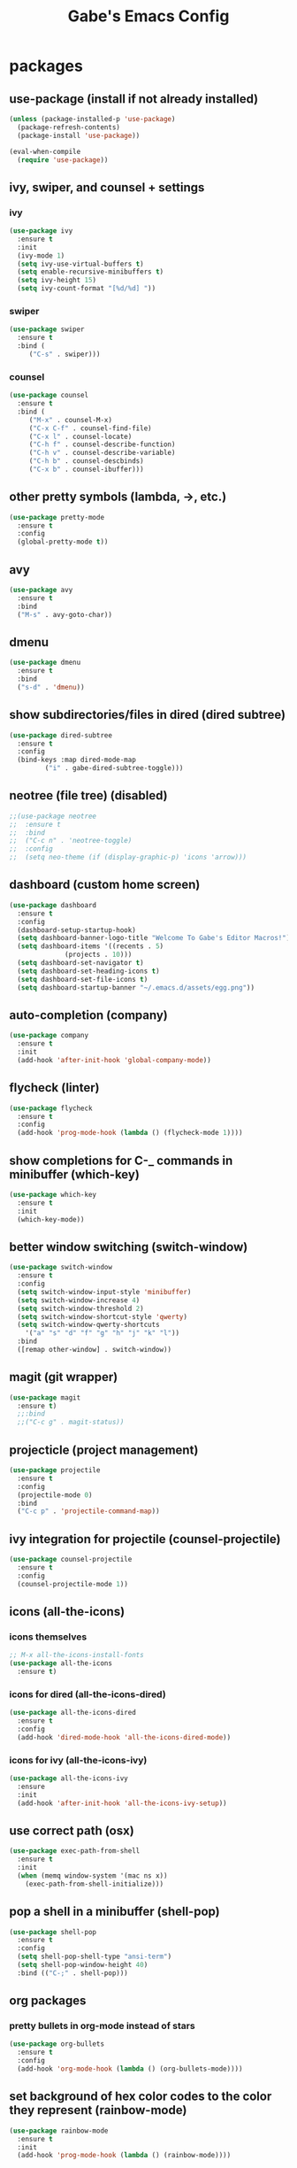 #+STARTUP: content
#+TITLE: Gabe's Emacs Config
#+CREATOR: Gabriel
* packages
** use-package (install if not already installed)
#+BEGIN_SRC emacs-lisp
  (unless (package-installed-p 'use-package)
    (package-refresh-contents)
    (package-install 'use-package))

  (eval-when-compile
    (require 'use-package))
#+END_SRC
** ivy, swiper, and counsel + settings
*** ivy
#+BEGIN_SRC emacs-lisp
  (use-package ivy
    :ensure t
    :init
    (ivy-mode 1)
    (setq ivy-use-virtual-buffers t)
    (setq enable-recursive-minibuffers t)
    (setq ivy-height 15)
    (setq ivy-count-format "[%d/%d] "))
#+END_SRC
*** swiper
#+BEGIN_SRC emacs-lisp
    (use-package swiper
      :ensure t
      :bind (
	     ("C-s" . swiper)))
#+END_SRC
*** counsel
#+BEGIN_SRC emacs-lisp
  (use-package counsel
    :ensure t
    :bind (
	   ("M-x" . counsel-M-x)
	   ("C-x C-f" . counsel-find-file)
	   ("C-x l" . counsel-locate)
	   ("C-h f" . counsel-describe-function)
	   ("C-h v" . counsel-describe-variable)
	   ("C-h b" . counsel-descbinds)
	   ("C-x b" . counsel-ibuffer)))
#+END_SRC
** other pretty symbols (lambda, ->, etc.)
#+BEGIN_SRC emacs-lisp
  (use-package pretty-mode
    :ensure t
    :config
    (global-pretty-mode t))
#+END_SRC
** avy
#+BEGIN_SRC emacs-lisp
  (use-package avy
    :ensure t
    :bind
    ("M-s" . avy-goto-char))
#+END_SRC
** dmenu
#+BEGIN_SRC emacs-lisp
  (use-package dmenu
    :ensure t
    :bind
    ("s-d" . 'dmenu))
#+END_SRC
** show subdirectories/files in dired (dired subtree)
#+BEGIN_SRC emacs-lisp
  (use-package dired-subtree
    :ensure t
    :config
    (bind-keys :map dired-mode-map
	       ("i" . gabe-dired-subtree-toggle)))
#+END_SRC
** neotree (file tree) (disabled)
#+BEGIN_SRC emacs-lisp
  ;;(use-package neotree
  ;;  :ensure t
  ;;  :bind
  ;;  ("C-c n" . 'neotree-toggle)
  ;;  :config
  ;;  (setq neo-theme (if (display-graphic-p) 'icons 'arrow)))
#+END_SRC
** dashboard (custom home screen)
#+BEGIN_SRC emacs-lisp
  (use-package dashboard
    :ensure t
    :config
    (dashboard-setup-startup-hook)
    (setq dashboard-banner-logo-title "Welcome To Gabe's Editor Macros!")
    (setq dashboard-items '((recents . 5)
			    (projects . 10)))
    (setq dashboard-set-navigator t)
    (setq dashboard-set-heading-icons t)
    (setq dashboard-set-file-icons t)
    (setq dashboard-startup-banner "~/.emacs.d/assets/egg.png"))
#+END_SRC
** auto-completion (company)
#+BEGIN_SRC emacs-lisp
  (use-package company
    :ensure t
    :init
    (add-hook 'after-init-hook 'global-company-mode))
#+END_SRC
** flycheck (linter)
#+BEGIN_SRC emacs-lisp
  (use-package flycheck
    :ensure t
    :config
    (add-hook 'prog-mode-hook (lambda () (flycheck-mode 1))))
#+END_SRC
** show completions for C-_ commands in minibuffer (which-key)
#+BEGIN_SRC emacs-lisp
  (use-package which-key
    :ensure t
    :init
    (which-key-mode))
#+END_SRC
** better window switching (switch-window)
#+BEGIN_SRC emacs-lisp
  (use-package switch-window
    :ensure t
    :config
    (setq switch-window-input-style 'minibuffer)
    (setq switch-window-increase 4)
    (setq switch-window-threshold 2)
    (setq switch-window-shortcut-style 'qwerty)
    (setq switch-window-qwerty-shortcuts
	  '("a" "s" "d" "f" "g" "h" "j" "k" "l"))
    :bind
    ([remap other-window] . switch-window))
#+END_SRC
** magit (git wrapper)
#+BEGIN_SRC emacs-lisp
  (use-package magit
    :ensure t)
    ;;:bind
    ;;("C-c g" . magit-status))
#+END_SRC
** projecticle (project management)
#+BEGIN_SRC emacs-lisp
  (use-package projectile
    :ensure t
    :config
    (projectile-mode 0)
    :bind
    ("C-c p" . 'projectile-command-map))
#+END_SRC
** ivy integration for projectile (counsel-projectile)
#+BEGIN_SRC emacs-lisp
  (use-package counsel-projectile
    :ensure t
    :config
    (counsel-projectile-mode 1))
#+END_SRC
** icons (all-the-icons)
*** icons themselves
#+BEGIN_SRC emacs-lisp
  ;; M-x all-the-icons-install-fonts
  (use-package all-the-icons
    :ensure t)
#+END_SRC
*** icons for dired (all-the-icons-dired)
#+BEGIN_SRC emacs-lisp
  (use-package all-the-icons-dired
    :ensure t
    :config
    (add-hook 'dired-mode-hook 'all-the-icons-dired-mode))
#+END_SRC
*** icons for ivy (all-the-icons-ivy)
#+BEGIN_SRC emacs-lisp
  (use-package all-the-icons-ivy
    :ensure
    :init
    (add-hook 'after-init-hook 'all-the-icons-ivy-setup))
#+END_SRC
** use correct path (osx)
#+BEGIN_SRC emacs-lisp
  (use-package exec-path-from-shell
    :ensure t
    :init
    (when (memq window-system '(mac ns x))
      (exec-path-from-shell-initialize)))
#+END_SRC
** pop a shell in a minibuffer (shell-pop)
#+BEGIN_SRC emacs-lisp
  (use-package shell-pop
    :ensure t
    :config
    (setq shell-pop-shell-type "ansi-term")
    (setq shell-pop-window-height 40)
    :bind (("C-;" . shell-pop)))
#+END_SRC
** org packages
*** pretty bullets in org-mode instead of stars
#+BEGIN_SRC emacs-lisp
  (use-package org-bullets
    :ensure t
    :config
    (add-hook 'org-mode-hook (lambda () (org-bullets-mode))))
#+END_SRC
** set background of hex color codes to the color they represent (rainbow-mode)
#+BEGIN_SRC emacs-lisp
  (use-package rainbow-mode
    :ensure t
    :init
    (add-hook 'prog-mode-hook (lambda () (rainbow-mode))))
#+END_SRC
** highlight parens, brackets etc. w/ matching colors (rainbow-delimiters)
#+BEGIN_SRC emacs-lisp
  (use-package rainbow-delimiters
    :ensure t
    :config
    (add-hook 'prog-mode-hook (lambda () (rainbow-delimiters-mode))))
#+END_SRC
** temporarily highlight cursor for a moment on buffer switch (beacon) (disabled)
#+BEGIN_SRC emacs-lisp
  ;;(use-package beacon
  ;;  :ensure t
  ;;  :init
  ;;  (beacon-mode 0))
#+END_SRC
** popup menu for kill history (kill-ring)
#+BEGIN_SRC emacs-lisp
  (use-package popup-kill-ring
    :ensure t
    :bind ("M-y" . popup-kill-ring))
#+END_SRC
** edit files as super user (sudo-edit)
#+BEGIN_SRC emacs-lisp
  (use-package sudo-edit
    :ensure t
    :bind ("C-c s" . sudo-edit))
#+END_SRC
** language specific packages/modes
*** go
#+BEGIN_SRC emacs-lisp
  (use-package go-mode
    :ensure t)
#+END_SRC
*** python
#+BEGIN_SRC emacs-lisp
  (use-package python-mode
    :ensure t)
#+END_SRC
*** lua
#+BEGIN_SRC emacs-lisp
  (use-package lua-mode
    :ensure t)
#+END_SRC
*** graphql
#+BEGIN_SRC emacs-lisp
  (use-package graphql-mode
    :ensure t)
#+END_SRC
*** yaml
#+BEGIN_SRC emacs-lisp
  (use-package yaml-mode
    :ensure t)
#+END_SRC
*** markdown
#+BEGIN_SRC emacs-lisp
  (use-package markdown-mode
    :ensure t)
#+END_SRC
*** json
#+BEGIN_SRC emacs-lisp
  (use-package json-mode
    :ensure t)
#+END_SRC
*** toml
#+BEGIN_SRC emacs-lisp
  (use-package toml-mode
    :ensure t)
#+END_SRC
** color theme
#+BEGIN_SRC emacs-lisp
  (use-package doom-themes
    :ensure t)
#+END_SRC
** spaceline (spacemacs modeline) consider replacing... slow?
#+BEGIN_SRC emacs-lisp
  ;; causes performance hit on a lit of systems
  ;;(use-package spaceline
  ;;  :ensure t
  ;;  :config
  ;;  (require 'spaceline-config)
  ;;  (setq powerline-default-separator (quote arrow))
  ;;  (setq powerline-height 22)
  ;;  (spaceline-emacs-theme))
#+END_SRC
* other configs
** disable annoying tool bar and menu bar
#+BEGIN_SRC emacs-lisp
  (tool-bar-mode 0)
  (menu-bar-mode 0)
#+END_SRC
** scrolling
*** disable scroll bar
#+BEGIN_SRC emacs-lisp
  (scroll-bar-mode -1)
#+END_SRC
*** scroll line by line instead of half the buffer
#+BEGIN_SRC emacs-lisp
  (setq scroll-conservatively 100)
#+END_SRC
** backup files (stopping the menace)
*** stop emacs making backup files /everywhere/
#+BEGIN_SRC emacs-lisp
  (setq make-backup-files nil)
#+END_SRC
*** auto-save files are annoying too, go away...
#+BEGIN_SRC emacs-lisp
  (setq auto-save-default nil)
#+END_SRC
** terminal
*** shell settings
#+BEGIN_SRC emacs-lisp
  (defvar term-shell "/bin/zsh")
  (defadvice ansi-term (before force-bash)
    (interactive (list term-shell)))
  (ad-activate 'ansi-term)
#+END_SRC
*** open a terminal in current buffer
#+BEGIN_SRC emacs-lisp
  (global-set-key (kbd "C-x <return>") 'ansi-term)
#+END_SRC
** line numbers
#+BEGIN_SRC emacs-lisp
  (when (version<= "26.0.50" emacs-version)
    (add-hook 'find-file-hook (lambda () (display-line-numbers-mode))))
  ;;(add-hook 'find-file-hook (lambda () (linum-relative-mode)))
#+END_SRC
** cursor
*** disable cursor blink
#+BEGIN_SRC emacs-lisp
  (blink-cursor-mode -1)
#+END_SRC
*** highlight current line
#+BEGIN_SRC emacs-lisp
  (global-hl-line-mode t)
#+END_SRC
** set command key to be meta key for osx
#+BEGIN_SRC emacs-lisp
  (setq mac-command-modifier 'meta)
#+END_SRC
** org configs
*** make editing source code in src block edit in current window
#+BEGIN_SRC emacs-lisp
  (setq org-src-window-setup 'current-window)
#+END_SRC
*** org snipits
#+BEGIN_SRC emacs-lisp
  (add-to-list 'org-structure-template-alist
	       '("el" "#+BEGIN_SRC emacs-lisp\n?\n#+END_SRC"))
#+END_SRC
** buffers
*** enable ibuffer
#+BEGIN_SRC emacs-lisp
  (global-set-key (kbd "C-x C-b") 'ibuffer)
#+END_SRC
*** expert (don't confirm on killing buffers in ibuffer)
#+BEGIN_SRC emacs-lisp
  (setq ibuffer-expert t)
#+END_SRC
** clock
#+BEGIN_SRC emacs-lisp
  (setq display-time-24hr-format t)
  (display-time-mode t)
#+END_SRC
** editing
*** show matching parens, quotes, braces, etc.
#+BEGIN_SRC emacs-lisp
  (show-paren-mode t)
#+END_SRC
*** complete braces, quotes, parens etc. etc.
#+BEGIN_SRC emacs-lisp
  (electric-pair-mode t)
#+END_SRC
*** move by word (capital letter) in camel case (subword)
#+BEGIN_SRC emacs-lisp
  (add-hook 'prog-mode-hook (lambda () (subword-mode 1)))
#+END_SRC
** stop emacs from being obnoxious
*** alias 'yes' and 'no' to 'y' and 'n' for all confirmations
#+BEGIN_SRC emacs-lisp
  (defalias 'yes-or-no-p 'y-or-n-p)
#+END_SRC
*** disable startup screen
#+BEGIN_SRC emacs-lisp
  (setq inhibit-startup-message t)
#+END_SRC
** stupidity...
*** a kitty
#+BEGIN_SRC emacs-lisp
  ;;(use-package nyan-mode
  ;;  :ensure t
  ;;  :init
  ;;  (nyan-mode 1)
  ;;  (nyan-start-animation))
#+END_SRC
* functions
** open config
#+BEGIN_SRC emacs-lisp
  (defun open-config ()
    (interactive)
    (find-file "~/.emacs.d/config.org"))
  (global-set-key (kbd "C-c e") 'open-config)
#+END_SRC
** reload config
#+BEGIN_SRC emacs-lisp
  (defun reload-config ()
    (interactive)
    (org-babel-load-file (expand-file-name "~/.emacs.d/config.org")))
  (global-set-key (kbd "C-c r") 'reload-config)
#+END_SRC
** follow on window split
*** split window horizontally and follow
#+BEGIN_SRC emacs-lisp
  (defun split-horizontally-and-follow ()
    (interactive)
    (split-window-below)
    (balance-windows)
    (other-window 1))
  (global-set-key (kbd "C-x 2") 'split-horizontally-and-follow)
#+END_SRC
*** split window vertically and follow
#+BEGIN_SRC emacs-lisp
  (defun split-vertically-and-follow ()
    (interactive)
    (split-window-right)
    (balance-windows)
    (other-window 1))
  (global-set-key (kbd "C-x 3") 'split-vertically-and-follow)
#+END_SRC
** kill words like vim
#+BEGIN_SRC emacs-lisp
    (defun kill-entire-word ()
      (interactive)
      (forward-char 1)
      (backward-word)
      (kill-word 1))
    (global-set-key (kbd "M-d") 'kill-entire-word)
#+END_SRC
** kill all non-whitelisted buffers
#+BEGIN_SRC emacs-lisp
  (defun kill-all-non-whitelisted-buffers ()
    (interactive)
    (mapc 'kill-buffer (buffer-list)))
  (global-set-key (kbd "C-M-s-k") 'kill-all-non-whitelisted-buffers)
#+END_SRC
** dired subtree toggle wrapper (all-the-icons-dired fix)
#+BEGIN_SRC emacs-lisp
  ;; by default, dired-subtree will not show icons from all-the-icons-dired
  ;; for subdirectories. This wrapper functions solves this.
  (defun gabe-dired-subtree-toggle ()
    (interactive)
    (dired-subtree-toggle)
    (revert-buffer))
#+END_SRC
** enable all-the-icons-ivy
#+BEGIN_SRC emacs-lisp
  (defun run-all-the-icons-ivy-setup ()
    (interactive)
    (all-the-icons-ivy-setup))
#+END_SRC
